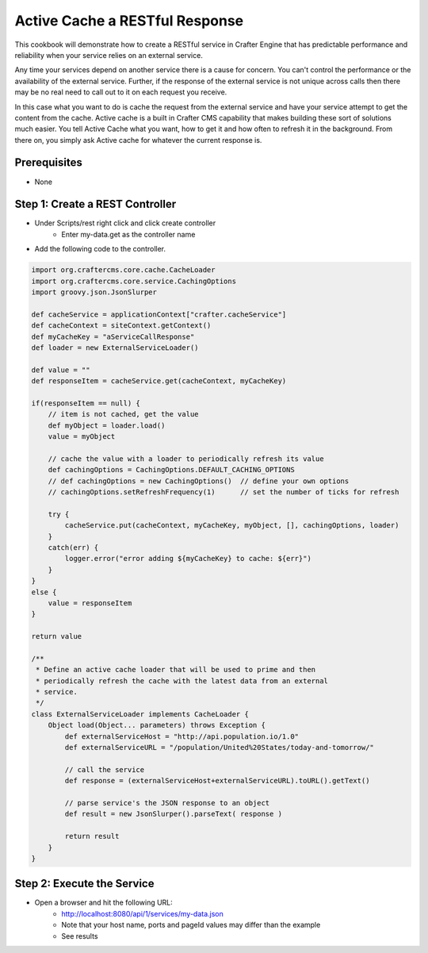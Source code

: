 ===============================
Active Cache a RESTful Response
===============================

This cookbook will demonstrate how to create a RESTful service in Crafter Engine that has predictable performance
and reliability when your service relies on an external service.

Any time your services depend on another service there is a cause for concern.  You can't control the performance or
the availability of the external service. Further, if the response of the external service is not unique across calls
then there may be no real need to call out to it on each request you receive.

In this case what you want to do is cache the request from the external service and have your service attempt to get the content from the cache.
Active cache is a built in Crafter CMS capability that makes building these sort of solutions much easier.
You tell Active Cache what you want, how to get it and how often to refresh it in the background.  From there on, you
simply ask Active cache for whatever the current response is.

-------------
Prerequisites
-------------
* None

--------------------------------
Step 1: Create a REST Controller
--------------------------------
* Under Scripts/rest right click and click create controller
    * Enter my-data.get as the controller name

* Add the following code to the controller. 

.. code-block:: groovy

    import org.craftercms.core.cache.CacheLoader
    import org.craftercms.core.service.CachingOptions
    import groovy.json.JsonSlurper

    def cacheService = applicationContext["crafter.cacheService"]
    def cacheContext = siteContext.getContext()
    def myCacheKey = "aServiceCallResponse"
    def loader = new ExternalServiceLoader()

    def value = ""
    def responseItem = cacheService.get(cacheContext, myCacheKey)

    if(responseItem == null) {
        // item is not cached, get the value
        def myObject = loader.load()
        value = myObject

        // cache the value with a loader to periodically refresh its value
        def cachingOptions = CachingOptions.DEFAULT_CACHING_OPTIONS
        // def cachingOptions = new CachingOptions()  // define your own options
        // cachingOptions.setRefreshFrequency(1)      // set the number of ticks for refresh

        try {
            cacheService.put(cacheContext, myCacheKey, myObject, [], cachingOptions, loader)
        }
        catch(err) {
            logger.error("error adding ${myCacheKey} to cache: ${err}")
        }
    }
    else {
        value = responseItem
    }

    return value

    /**
     * Define an active cache loader that will be used to prime and then
     * periodically refresh the cache with the latest data from an external
     * service.
     */
    class ExternalServiceLoader implements CacheLoader {
        Object load(Object... parameters) throws Exception {
            def externalServiceHost = "http://api.population.io/1.0"
            def externalServiceURL = "/population/United%20States/today-and-tomorrow/"

            // call the service
            def response = (externalServiceHost+externalServiceURL).toURL().getText()

            // parse service's the JSON response to an object
            def result = new JsonSlurper().parseText( response )

            return result
        }
    }

---------------------------
Step 2: Execute the Service
---------------------------

* Open a browser and hit the following URL:
    * http://localhost:8080/api/1/services/my-data.json
    * Note that your host name, ports and pageId values may differ than the example
    * See results
